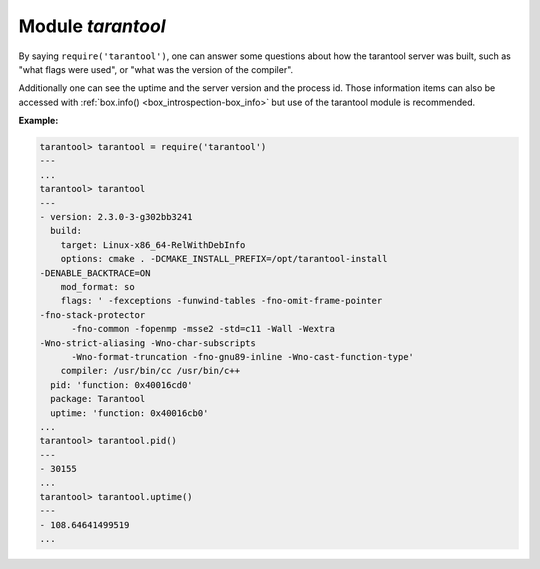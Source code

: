 .. _tarantool-module:

-------------------------------------------------------------------------------
                            Module `tarantool`
-------------------------------------------------------------------------------

.. module:: tarantool

By saying ``require('tarantool')``, one can answer some questions about how the
tarantool server was built, such as "what flags were used", or "what was the
version of the compiler".

.. _tarantool-build:

Additionally one can see the uptime and the server version and the process id.
Those information items can also be accessed with :ref:`box.info()
<box_introspection-box_info>` but use of
the tarantool module is recommended.

**Example:**

.. code-block:: tarantoolsession

    tarantool> tarantool = require('tarantool')
    ---
    ...
    tarantool> tarantool
    ---
    - version: 2.3.0-3-g302bb3241
      build:
        target: Linux-x86_64-RelWithDebInfo
        options: cmake . -DCMAKE_INSTALL_PREFIX=/opt/tarantool-install
    -DENABLE_BACKTRACE=ON
        mod_format: so
        flags: ' -fexceptions -funwind-tables -fno-omit-frame-pointer
    -fno-stack-protector
          -fno-common -fopenmp -msse2 -std=c11 -Wall -Wextra
    -Wno-strict-aliasing -Wno-char-subscripts
          -Wno-format-truncation -fno-gnu89-inline -Wno-cast-function-type'
        compiler: /usr/bin/cc /usr/bin/c++
      pid: 'function: 0x40016cd0'
      package: Tarantool
      uptime: 'function: 0x40016cb0'
    ...
    tarantool> tarantool.pid()
    ---
    - 30155
    ...
    tarantool> tarantool.uptime()
    ---
    - 108.64641499519
    ...
